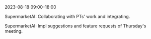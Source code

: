 2023-08-18 09:00--18:00
**** SupermarketAI: Collaborating with PTs' work and integrating.
**** SupermarketAI: Impl suggestions and feature requests of Thursday's meeting.
